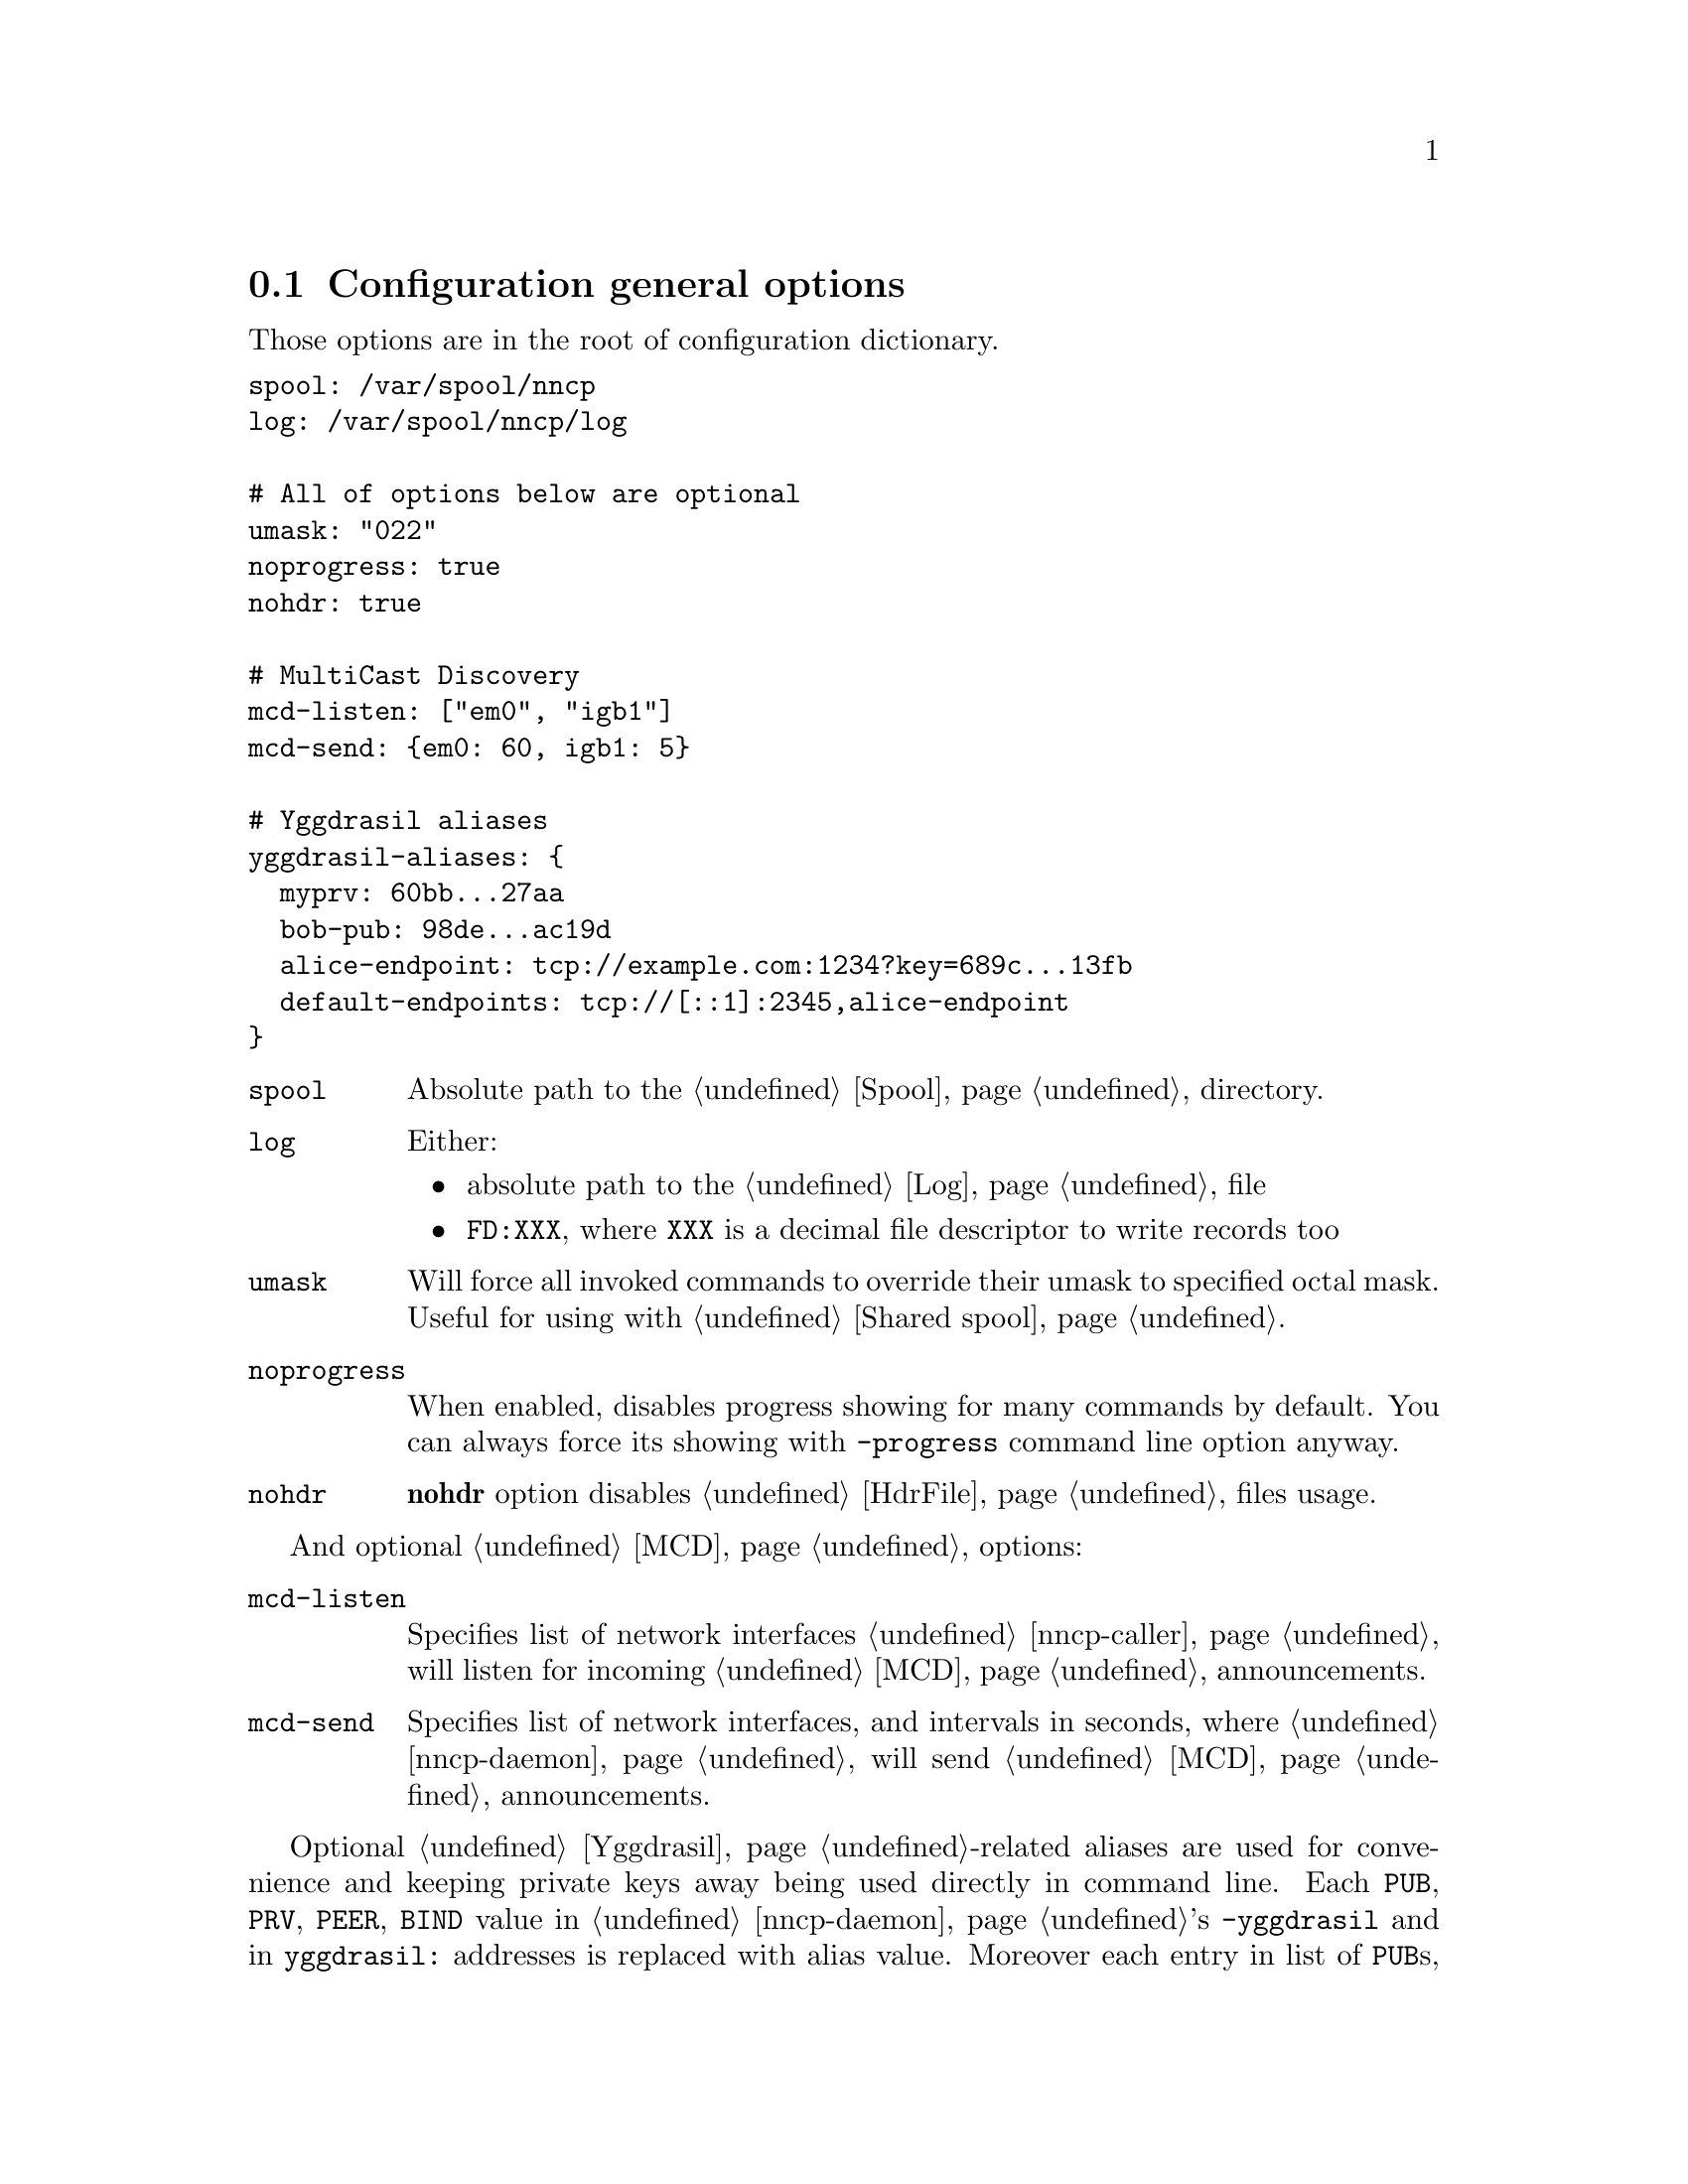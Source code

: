 @node CfgGeneral
@section Configuration general options

Those options are in the root of configuration dictionary.

@verbatim
spool: /var/spool/nncp
log: /var/spool/nncp/log

# All of options below are optional
umask: "022"
noprogress: true
nohdr: true

# MultiCast Discovery
mcd-listen: ["em0", "igb1"]
mcd-send: {em0: 60, igb1: 5}

# Yggdrasil aliases
yggdrasil-aliases: {
  myprv: 60bb...27aa
  bob-pub: 98de...ac19d
  alice-endpoint: tcp://example.com:1234?key=689c...13fb
  default-endpoints: tcp://[::1]:2345,alice-endpoint
}
@end verbatim

@table @code
@item spool
Absolute path to the @ref{Spool, spool} directory.
@item log
Either:
    @itemize
    @item absolute path to the @ref{Log, log} file
    @item @code{FD:XXX}, where @code{XXX} is a decimal file descriptor
        to write records too
    @end itemize
@item umask
Will force all invoked commands to override their umask to specified
octal mask. Useful for using with @ref{Shared spool, shared spool directories}.
@item noprogress
When enabled, disables progress showing for many commands by default.
You can always force its showing with @option{-progress} command line
option anyway.
@anchor{CfgNoHdr}
@item nohdr
@strong{nohdr} option disables @ref{HdrFile, @file{hdr/}} files usage.
@end table

And optional @ref{MCD, MultiCast Discovery} options:

@table @code
@anchor{CfgMCDListen}
@item mcd-listen
Specifies list of network interfaces @ref{nncp-caller} will listen for
incoming @ref{MCD} announcements.
@anchor{CfgMCDSend}
@item mcd-send
Specifies list of network interfaces, and intervals in seconds, where
@ref{nncp-daemon} will send @ref{MCD} announcements.
@end table

@anchor{CfgYggdrasilAliases}
Optional @ref{Yggdrasil}-related aliases are used for convenience and
keeping private keys away being used directly in command line. Each
@code{PUB}, @code{PRV}, @code{PEER}, @code{BIND} value in
@ref{nncp-daemon}'s @option{-yggdrasil} and in @code{yggdrasil:}
addresses is replaced with alias value. Moreover each entry in list of
@code{PUB}s, @code{PEER}s and @code{BIND} can be an alias too. Pay
attention, that all aliases ending with @code{prv} will be saved with
600 permissions when converting to @ref{Configuration directory,
directory layout}.
